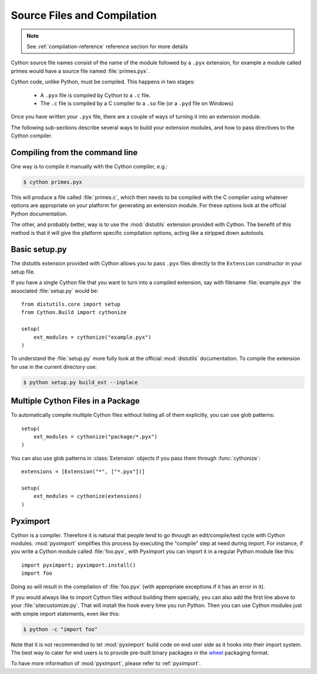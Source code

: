 .. highlight:: cython

.. _compilation:

****************************
Source Files and Compilation
****************************

.. note:: See :ref:`compilation-reference` reference section for more details

Cython source file names consist of the name of the module followed by a
``.pyx`` extension, for example a module called primes would have a source
file named :file:`primes.pyx`.

Cython code, unlike Python, must be compiled.  This happens in two stages:

  * A ``.pyx`` file is compiled by Cython to a ``.c`` file.

  * The ``.c`` file is compiled by a C compiler to a ``.so`` file (or a
    ``.pyd`` file on Windows)

Once you have written your ``.pyx`` file, there are a couple of ways of turning it
into an extension module.

The following sub-sections describe several ways to build your
extension modules, and how to pass directives to the Cython compiler.

Compiling from the command line
===============================

One way is to compile it manually with the Cython
compiler, e.g.:

.. sourcecode:: text

    $ cython primes.pyx

This will produce a file called :file:`primes.c`, which then needs to be
compiled with the C compiler using whatever options are appropriate on your
platform for generating an extension module. For these options look at the
official Python documentation.

The other, and probably better, way is to use the :mod:`distutils` extension
provided with Cython. The benefit of this method is that it will give the
platform specific compilation options, acting like a stripped down autotools.


Basic setup.py
===============
The distutils extension provided with Cython allows you to pass ``.pyx`` files
directly to the ``Extension`` constructor in your setup file.

If you have a single Cython file that you want to turn into a compiled
extension, say with filename :file:`example.pyx` the associated :file:`setup.py`
would be::

    from distutils.core import setup
    from Cython.Build import cythonize

    setup(
        ext_modules = cythonize("example.pyx")
    )

To understand the :file:`setup.py` more fully look at the official
:mod:`distutils` documentation. To compile the extension for use in the
current directory use:

.. sourcecode:: text

    $ python setup.py build_ext --inplace


Multiple Cython Files in a Package
===================================

To automatically compile multiple Cython files without listing all of them
explicitly, you can use glob patterns::

    setup(
        ext_modules = cythonize("package/*.pyx")
    )

You can also use glob patterns in :class:`Extension` objects if you pass
them through :func:`cythonize`::

    extensions = [Extension("*", ["*.pyx"])]

    setup(
        ext_modules = cythonize(extensions)
    )


Pyximport
===========

Cython is a compiler.  Therefore it is natural that people tend to go
through an edit/compile/test cycle with Cython modules.  :mod:`pyximport`
simplifies this process by executing the "compile" step at need during
import.  For instance, if you write a Cython module called :file:`foo.pyx`,
with Pyximport you can import it in a regular Python module like this::


    import pyximport; pyximport.install()
    import foo

Doing so will result in the compilation of :file:`foo.pyx` (with appropriate
exceptions if it has an error in it).

If you would always like to import Cython files without building them specially,
you can also add the first line above to your :file:`sitecustomize.py`.
That will install the hook every time you run Python.  Then you can use
Cython modules just with simple import statements, even like this:

.. sourcecode:: text

    $ python -c "import foo"

Note that it is not recommended to let :mod:`pyximport` build code
on end user side as it hooks into their import system.  The best way
to cater for end users is to provide pre-built binary packages in the
`wheel <https://wheel.readthedocs.io/>`_ packaging format.

To have more information of :mod:`pyximport`, please refer to :ref:`pyximport`.